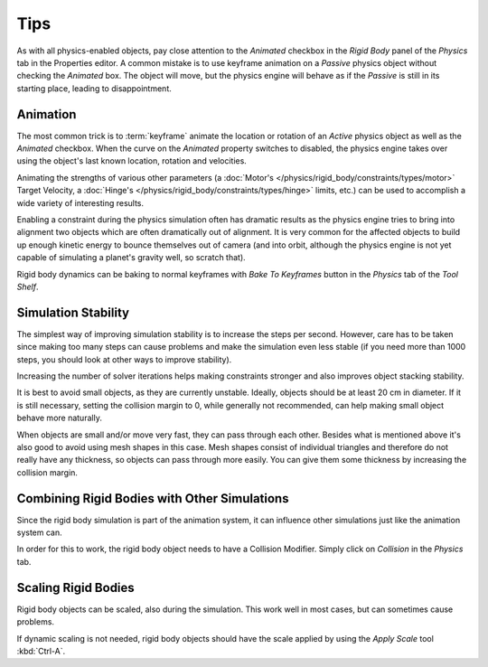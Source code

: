 
****
Tips
****

As with all physics-enabled objects, pay close attention to the *Animated* checkbox
in the *Rigid Body* panel of the *Physics* tab in the Properties editor.
A common mistake is to use keyframe animation on a *Passive* physics
object without checking the *Animated* box. The object will move,
but the physics engine will behave as if the *Passive* is still in its starting place, leading to disappointment.


Animation
=========

The most common trick is to
:term:`keyframe` animate the location or rotation of an *Active* physics object as well as
the *Animated* checkbox.
When the curve on the *Animated* property switches to disabled, the physics engine takes over
using the object's last known location, rotation and velocities.

Animating the strengths of various other parameters
(a :doc:`Motor's </physics/rigid_body/constraints/types/motor>` Target Velocity,
a :doc:`Hinge's </physics/rigid_body/constraints/types/hinge>` limits, etc.)
can be used to accomplish a wide variety of interesting results.

Enabling a constraint during the physics simulation often has dramatic results
as the physics engine tries to bring into alignment two objects which are often dramatically out of alignment.
It is very common for the affected objects to build up enough kinetic energy to bounce themselves out of camera
(and into orbit, although the physics engine is not yet capable of
simulating a planet's gravity well, so scratch that).

Rigid body dynamics can be baking to normal keyframes with *Bake To Keyframes* button
in the *Physics* tab of the *Tool Shelf*.


Simulation Stability
====================

The simplest way of improving simulation stability is to increase the steps per second.
However, care has to be taken since making too many steps can cause problems and
make the simulation even less stable
(if you need more than 1000 steps, you should look at other ways to improve stability).

Increasing the number of solver iterations helps making constraints stronger and
also improves object stacking stability.

It is best to avoid small objects, as they are currently unstable.
Ideally, objects should be at least 20 cm in diameter.
If it is still necessary, setting the collision margin to 0,
while generally not recommended, can help making small object behave more naturally.

When objects are small and/or move very fast, they can pass through each other.
Besides what is mentioned above it's also good to avoid using mesh shapes in this case.
Mesh shapes consist of individual triangles and therefore do not
really have any thickness, so objects can pass through more easily.
You can give them some thickness by increasing the collision margin.


Combining Rigid Bodies with Other Simulations
=============================================

Since the rigid body simulation is part of the animation system,
it can influence other simulations just like the animation system can.

In order for this to work, the rigid body object needs to have a Collision Modifier.
Simply click on *Collision* in the *Physics* tab.


Scaling Rigid Bodies
====================

Rigid body objects can be scaled, also during the simulation.
This work well in most cases, but can sometimes cause problems.

If dynamic scaling is not needed, rigid body objects should have the scale applied by
using the *Apply Scale* tool :kbd:`Ctrl-A`.
